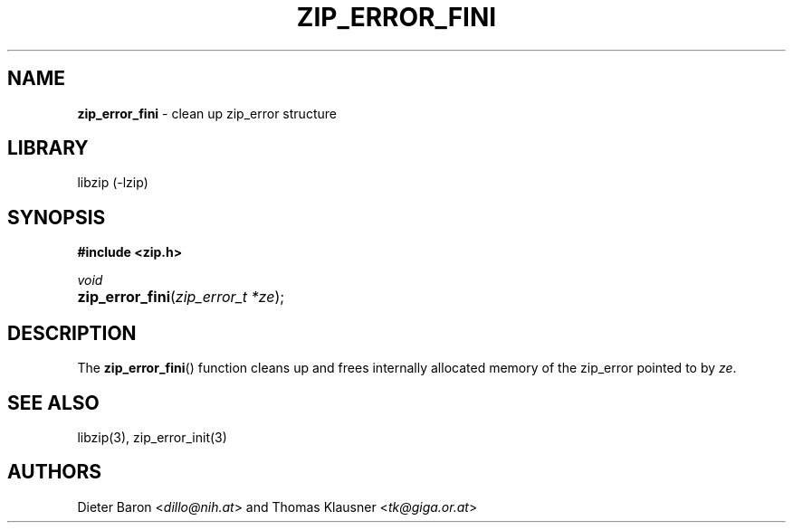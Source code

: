 .TH "ZIP_ERROR_FINI" "3" "October 30, 2014" "NiH" "Library Functions Manual"
.nh
.if n .ad l
.SH "NAME"
\fBzip_error_fini\fR
\- clean up zip_error structure
.SH "LIBRARY"
libzip (-lzip)
.SH "SYNOPSIS"
\fB#include <zip.h>\fR
.sp
\fIvoid\fR
.PD 0
.HP 4n
\fBzip_error_fini\fR(\fIzip_error_t\ *ze\fR);
.PD
.SH "DESCRIPTION"
The
\fBzip_error_fini\fR()
function cleans up and frees internally allocated memory of the
zip_error pointed to by
\fIze\fR.
.SH "SEE ALSO"
libzip(3),
zip_error_init(3)
.SH "AUTHORS"
Dieter Baron <\fIdillo@nih.at\fR>
and
Thomas Klausner <\fItk@giga.or.at\fR>
